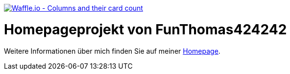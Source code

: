 image:https://badge.waffle.io/FunThomas424242/home.svg?columns=all["Waffle.io - Columns and their card count",link="https://waffle.io/FunThomas424242/home"]

# Homepageprojekt von FunThomas424242

Weitere Informationen über mich finden Sie auf meiner https://funthomas424242.github.io/home/1.0.0-SNAPSHOT/[Homepage].
